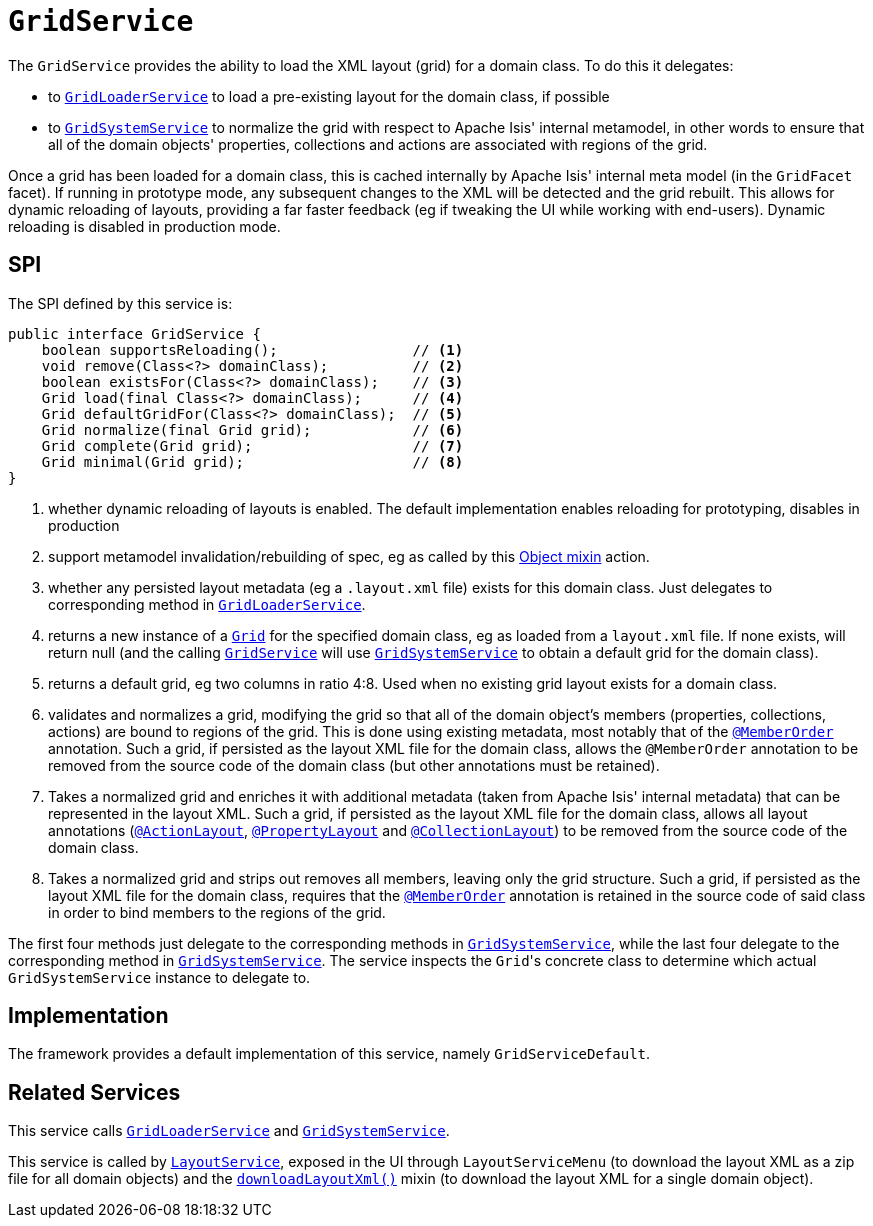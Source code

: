 [[GridService]]
= `GridService`
:Notice: Licensed to the Apache Software Foundation (ASF) under one or more contributor license agreements. See the NOTICE file distributed with this work for additional information regarding copyright ownership. The ASF licenses this file to you under the Apache License, Version 2.0 (the "License"); you may not use this file except in compliance with the License. You may obtain a copy of the License at. http://www.apache.org/licenses/LICENSE-2.0 . Unless required by applicable law or agreed to in writing, software distributed under the License is distributed on an "AS IS" BASIS, WITHOUT WARRANTIES OR  CONDITIONS OF ANY KIND, either express or implied. See the License for the specific language governing permissions and limitations under the License.
:page-partial:



The `GridService` provides the ability to load the XML layout (grid) for a domain class.
To do this it delegates:

* to xref:refguide:applib-svc:.GridLoaderService.adoc[`GridLoaderService`] to load a pre-existing layout for the domain class, if possible

* to xref:refguide:applib-svc:.GridSystemService.adoc[`GridSystemService`] to normalize the grid with respect to Apache
Isis' internal metamodel, in other words to ensure that all of the domain objects' properties, collections and actions are associated with regions of the grid.

Once a grid has been loaded for a domain class, this is cached internally by Apache Isis' internal meta model (in the
`GridFacet` facet).
If running in prototype mode, any subsequent changes to the XML will be detected and the grid rebuilt.
This allows for dynamic reloading of layouts, providing a far faster feedback (eg if tweaking the UI while working with end-users).
Dynamic reloading is disabled in production mode.

== SPI

The SPI defined by this service is:

[source,java]
----
public interface GridService {
    boolean supportsReloading();                // <1>
    void remove(Class<?> domainClass);          // <2>
    boolean existsFor(Class<?> domainClass);    // <3>
    Grid load(final Class<?> domainClass);      // <4>
    Grid defaultGridFor(Class<?> domainClass);  // <5>
    Grid normalize(final Grid grid);            // <6>
    Grid complete(Grid grid);                   // <7>
    Grid minimal(Grid grid);                    // <8>
}
----
<1> whether dynamic reloading of layouts is enabled.
The default implementation enables reloading for prototyping, disables in production
<2> support metamodel invalidation/rebuilding of spec, eg as called by this xref:refguide:applib-cm:rgcms.adoc#__rgcms_classes_mixins_Object_rebuildMetamodel[Object mixin] action.
<3> whether any persisted layout metadata (eg a `.layout.xml` file) exists for this domain class.
Just delegates to corresponding method in xref:refguide:applib-svc:.GridLoaderService.adoc[`GridLoaderService`].
<4> returns a new instance of a xref:refguide:applib-cm:classes/layout.adoc#component[`Grid`] for the specified domain class, eg as loaded from a `layout.xml` file.
If none exists, will return null (and the calling xref:refguide:applib-svc:.GridService.adoc[`GridService`] will use xref:refguide:applib-svc:.GridSystemService.adoc[`GridSystemService`] to obtain a default grid for the domain class).
<5> returns a default grid, eg two columns in ratio 4:8.
Used when no existing grid layout exists for a domain class.
<6> validates and normalizes a grid, modifying the grid so that all of the domain object's members (properties, collections, actions) are bound to regions of the grid.
This is done using existing metadata, most notably that of the xref:refguide:applib-ant:MemberOrder.adoc[`@MemberOrder`] annotation.
Such a grid, if persisted as the layout XML file for the domain class, allows the `@MemberOrder` annotation to be removed from the source code of the domain class (but other annotations must be retained).
<7> Takes a normalized grid and enriches it with additional metadata (taken from Apache Isis' internal metadata) that can be represented in the layout XML.
Such a grid, if persisted as the layout XML file for the domain class, allows all layout annotations (xref:refguide:applib-ant:ActionLayout.adoc[`@ActionLayout`], xref:refguide:applib-ant:PropertyLayout.adoc[`@PropertyLayout`] and xref:refguide:applib-ant:CollectionLayout.adoc[`@CollectionLayout`]) to be removed from the source code of the domain class.
<8> Takes a normalized grid and strips out removes all members, leaving only the grid structure.
Such a grid, if persisted as the layout XML file for the domain class, requires that the xref:refguide:applib-ant:MemberOrder.adoc[`@MemberOrder`] annotation is retained in the source code of said class in order to bind members to the regions of the grid.

The first four methods just delegate to the corresponding methods in xref:refguide:applib-svc:.GridSystemService.adoc[`GridSystemService`], while the last four delegate to the  corresponding method in xref:refguide:applib-svc:.GridSystemService.adoc[`GridSystemService`].
The service inspects the ``Grid``'s concrete class to determine which actual `GridSystemService` instance to delegate to.


== Implementation

The framework provides a default implementation of this service, namely `GridServiceDefault`.



== Related Services

This service calls xref:refguide:applib-svc:.GridLoaderService.adoc[`GridLoaderService`] and xref:refguide:applib-svc:.GridSystemService.adoc[`GridSystemService`].

This service is called by xref:refguide:applib-svc:.LayoutService.adoc[`LayoutService`], exposed in the UI through `LayoutServiceMenu` (to download the layout XML as a zip file for all domain objects) and the xref:refguide:applib-cm:classes/mixins.adoc#Object[`downloadLayoutXml()`] mixin (to download the layout XML for a single domain
object).
